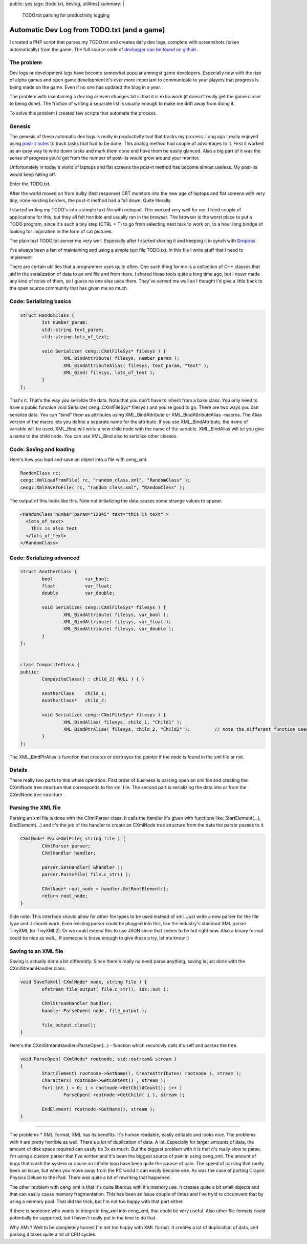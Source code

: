 public: yes
tags: [todo.txt, devlog, utilities]
summary: |
  TODO.txt parsing for productivity logging
  
Automatic Dev Log from TODO.txt (and a game)
============================================

I created a PHP script that parses my TODO.txt and creates daily dev logs, 
complete with screenshots (taken automatically) from the game. The full 
source code of `devlogger can be found on github <https://github.com/gummikana/devlogger>`_ .

The problem
-----------

Dev logs or development logs have become somewhat popular amongst game developers. 
Especially now with the rise of alpha games and open game development it's ever 
more important to communicate to your players that progress is being made on the 
game. Even if no one has updated the blog in a year.

The problem with maintaining a dev log or even changes.txt is that it is extra work 
(it doesn't really get the game closer to being done). The friction of writing a 
separate list is usually enough to make me drift away from doing it.

To solve this problem I created few scripts that automate the process.

Genesis
-------

The genesis of these automatic dev logs is really in productivity tool that tracks my process.
Long ago I really enjoyed using `post-it <http://www.kloonigames.com/blog/wp-content/uploads/2009/01/dev_img_03.jpg>`_ 
`notes <http://www.kloonigames.com/blog/wp-content/uploads/2009/01/dev_img_01.jpg>`_ to track tasks 
that had to be done. This analog method had couple of advantages to it. First it worked as an easy way 
to write down tasks and mark them done and have them be easily glanced. Also a big part of it was the sense of 
progress you'd get from the number of post-its would grow around your monitor.

Unfortunately in today's world of laptops and flat screens the post-it method has become almost useless. My 
post-its would keep falling off.

Enter the TODO.txt.

After the world moved on from bulky (fast response) CRT monitors into the new age of laptops and flat screens with 
very tiny, none existing borders, the post-it method had a fall down. Quite literally. 

I started writing my TODO's into a simple text file with notepad. This worked very well for me. I tried couple of 
applications for this, but they all felt horrible and usually ran in the browser. The browser is the worst place to
put a TODO program, since it's such a tiny step (CTRL + T) to go from selecting next task to work on, to a hour long
bindge of looking for inspiration in the form of cat pictures. 

The plain text TODO.txt server me very well. Especially after I started sharing it and keeping it in synch with 
`Dropbox <https://www.dropbox.com/>`_ .



I've always been a fan of maintaining and using a simple text file TODO.txt. In this file 
I write stuff that I need to implement 

There are certain utilities that a programmer uses quite often. One such thing for me is a collection of C++ classes that aid in the serialization of data to an xml file and from there. I shared these tools quite a long time ago, but I never made any kind of noise of them, so I guess no one else uses them. They've served me well so I thought I'd give a little back to the open source community that has given me so much.

Code: Serializing basics
------------------------

.. code-block:: c

	struct RandomClass {
		int number_param;
		std::string text_param;
		std::string lots_of_text;

		void Serialize( ceng::CXmlFileSys* filesys ) {	
			XML_BindAttribute( filesys, number_param );
			XML_BindAttributeAlias( filesys, text_param, "text" );
			XML_Bind( filesys, lots_of_text );
		}
	};


That's it. That's the way you serialize the data. Note that you don't have to inherit from a base class. You only need to have a public function void Serialize( ceng::CXmlFileSys* filesys ) and you're good to go. There are two ways you can serialize data. You can "bind" them as attributes using XML_BindAttribute or XML_BindAttributeAlias -macros. The Alias version of the macro lets you define a separate name for the attribute. If you use XML_BindAttribute, the name of variable will be used. XML_Bind will write a new child node with the name of the variable. XML_BindAlias will let you give a name to the child node. You can use XML_Bind also to serialize other classes. 


Code: Saving and loading
------------------------

Here's how you load and save an object into a file with ceng_xml.


.. code-block:: c

	RandomClass rc;
	ceng::XmlLoadFromFile( rc, "random_class.xml", "RandomClass" ); 
	ceng::XmlSaveToFile( rc, "random_class.xml", "RandomClass" ); 


The output of this looks like this. Note not initializing the data causes some strange values to appear.

.. code-block:: xml

	<RandomClass number_param="12345" text="this is text" >
	  <lots_of_text>
	    This is also text
	  </lots_of_text>
	</RandomClass>


Code: Serializing advanced
--------------------------

.. code-block:: c

	struct AnotherClass {
		bool		var_bool;
		float		var_float;
		double		var_double;

		void Serialize( ceng::CXmlFileSys* filesys ) {
			XML_BindAttribute( filesys, var_bool );
			XML_BindAttribute( filesys, var_float );
			XML_BindAttribute( filesys, var_double );
		}
	};


	class CompositeClass {
	public:
		CompositeClass() : child_2( NULL ) { }
		
		AnotherClass	child_1;
		AnotherClass*	child_2;
		
		void Serialize( ceng::CXmlFileSys* filesys ) {	
			XML_BindAlias( filesys, child_1, "Child1" );
			XML_BindPtrAlias( filesys, child_2, "Child2" );		// note the different function used
		}
	};

The XML_BindPtrAlias is function that creates or destroyes the pointer if the node is found in the xml file or not.


Details
-------

There really two parts to this whole operation. First order of business is parsing open an xml file and creating the CXmlNode tree structure that corresponds to the xml file. The second part is serializing the data into or from the CXmlNode tree structure.

Parsing the XML file
--------------------

Parsing an xml file is done with the CXmlParser class. It calls the handler it's given with functions like: StartElement(...), EndElement(...) and it's the job of the handler to create an CXmlNode tree structure from the data the parser passes to it. 

.. code-block:: c

	CXmlNode* ParseXmlFile( string file ) {
		CXmlParser parser;
		CXmlHandler handler;

		parser.SetHandler( &handler );
		parser.ParseFile( file.c_str() );

		CXmlNode* root_node = handler.GetRootElement();
		return root_node;
	}


Side note: This interface should allow for other file types to be used instead of xml. Just write a new parser for the file type and it should work. Even existing parser could be plugged into this, like the industry's standard XML parser TinyXML (or TinyXML2). Or we could extend this to use JSON since that seems to be hot right now. Also a binary format could be nice as well... If someone is brave enough to give these a try, let me know :)

Saving to an XML file
---------------------

Saving is actually done a bit differently. Since there's really no need parse anything, saving is just done with the CXmlStreamHandler class. 

.. code-block:: c

	void SaveToXml( CXmlNode* node, string file ) {
		ofstream file_output( file.c_str(), ios::out );

		CXmlStreamHandler handler;
		handler.ParseOpen( node, file_output );

		file_output.close();
	}
	

Here's the CXmlStreamHandler::ParseOpen(...) - function which recursivly calls it's self and parses the tree.

.. code-block:: c

	void ParseOpen( CXmlNode* rootnode, std::ostream& stream )
	{
		StartElement( rootnode->GetName(), CreateAttributes( rootnode ), stream );
		Characters( rootnode->GetContent() , stream );
		for( int i = 0; i < rootnode->GetChildCount(); i++ )
			ParseOpen( rootnode->GetChild( i ), stream );

		EndElement( rootnode->GetName(), stream );
	}
	
	
----

The problems
* XML Format, XML has its benefits. It's human readable, easily editable and looks nice. The problems with it are pretty horrible as well. There's a lot of duplication of data. A lot. Especially for larger amounts of data, the amount of disk space required can easily be 3x as much. But the biggest problem with it is that it's really slow to parse. I'm using a custom parser that I've written and it's been the biggest source of pain in using ceng_xml. The amount of bugs that crash the system or cause an infinite loop have been quite the source of pain. The speed of parsing that rarely been an issue, but when you move away from the PC world it can easily become one. As was the case of porting Crayon Physics Deluxe to the iPad. There was quite a bit of rewriting that happened. 

The other problem with ceng_xml is that it's quite liberous with it's memory use. It creates quite a bit small objects and that can easily cause memory fragmentation. This has been an issue couple of times and I've tryid to circumvent that by using a memory pool. That did the trick, but I'm not too happy with that part either. 

If there is someone who wants to integrate tiny_xml into ceng_xml, that could be very useful. Also other file formats could potentially be supported, but I haven't really put in the time to do that. 



Why XML? 
Well to be completely honest I'm not too happy with XML format. It creates a lot of duplication of data, and parsing it takes quite a lot of CPU cycles. 